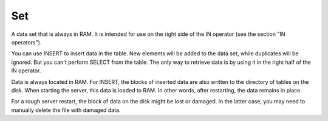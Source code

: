 Set
---

A data set that is always in RAM. It is intended for use on the right side of the IN operator (see the section "IN operators").

You can use INSERT to insert data in the table. New elements will be added to the data set, while duplicates will be ignored.
But you can't perform SELECT from the table. The only way to retrieve data is by using it in the right half of the IN operator.

Data is always located in RAM. For INSERT, the blocks of inserted data are also written to the directory of tables on the disk. When starting the server, this data is loaded to RAM. In other words, after restarting, the data remains in place.

For a rough server restart, the block of data on the disk might be lost or damaged. In the latter case, you may need to manually delete the file with damaged data.
